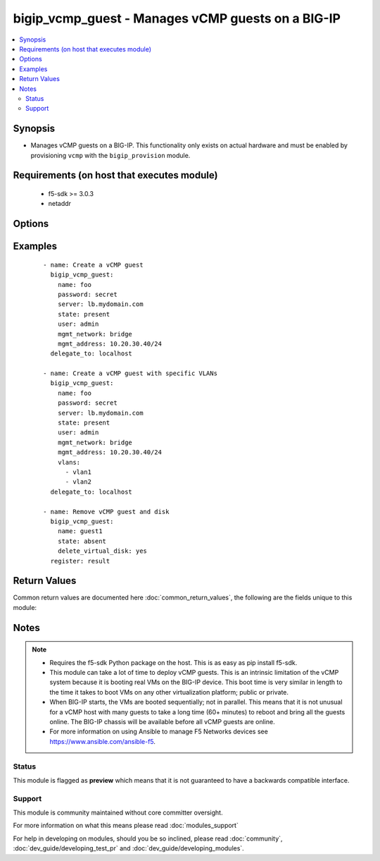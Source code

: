 .. _bigip_vcmp_guest:


bigip_vcmp_guest - Manages vCMP guests on a BIG-IP
++++++++++++++++++++++++++++++++++++++++++++++++++

.. versionadded:: 2.5


.. contents::
   :local:
   :depth: 2


Synopsis
--------

* Manages vCMP guests on a BIG-IP. This functionality only exists on actual hardware and must be enabled by provisioning ``vcmp`` with the ``bigip_provision`` module.


Requirements (on host that executes module)
-------------------------------------------

  * f5-sdk >= 3.0.3
  * netaddr


Options
-------

.. raw:: html

    <table border=1 cellpadding=4>
    <tr>
    <th class="head">parameter</th>
    <th class="head">required</th>
    <th class="head">default</th>
    <th class="head">choices</th>
    <th class="head">comments</th>
    </tr>
                <tr><td>cores_per_slot<br/><div style="font-size: small;"></div></td>
    <td>no</td>
    <td></td>
        <td></td>
        <td><div>Specifies the number of cores that the system allocates to the guest.</div><div>Each core represents a portion of CPU and memory. Therefore, the amount of memory allocated per core is directly tied to the amount of CPU. This amount of memory varies per hardware platform type.</div><div>The number you can specify depends on the type of hardware you have.</div><div>In the event of a reboot, the system persists the guest to the same slot on which it ran prior to the reboot.</div>        </td></tr>
                <tr><td>delete_virtual_disk<br/><div style="font-size: small;"></div></td>
    <td>no</td>
    <td></td>
        <td></td>
        <td><div>When <code>state</code> is <code>absent</code>, will additionally delete the virtual disk associated with the vCMP guest. By default, this value is <code>no</code>.</div>        </td></tr>
                <tr><td>initial_image<br/><div style="font-size: small;"></div></td>
    <td>no</td>
    <td></td>
        <td></td>
        <td><div>Specifies the base software release ISO image file for installing the TMOS hypervisor instance and any licensed BIG-IP modules onto the guest's virtual disk. When creating a new guest, this parameter is required.</div>        </td></tr>
                <tr><td>mgmt_address<br/><div style="font-size: small;"></div></td>
    <td>no</td>
    <td></td>
        <td></td>
        <td><div>Specifies the IP address, and subnet or subnet mask that you use to access the guest when you want to manage a module running within the guest. This parameter is required if the <code>mgmt_network</code> parameter is <code>bridged</code>.</div><div>When creating a new guest, if you do not specify a network or network mask, a default of <code>/24</code> (<code>255.255.255.0</code>) will be assumed.</div>        </td></tr>
                <tr><td>mgmt_network<br/><div style="font-size: small;"></div></td>
    <td>no</td>
    <td></td>
        <td><ul><li>bridged</li><li>isolated</li><li>host only</li></ul></td>
        <td><div>Specifies the method by which the management address is used in the vCMP guest.</div><div>When <code>bridged</code>, specifies that the guest can communicate with the vCMP host's management network.</div><div>When <code>isolated</code>, specifies that the guest is isolated from the vCMP host's management network. In this case, the only way that a guest can communicate with the vCMP host is through the console port or through a self IP address on the guest that allows traffic through port 22.</div><div>When <code>host only</code>, prevents the guest from installing images and hotfixes other than those provided by the hypervisor.</div><div>If the guest setting is <code>isolated</code> or <code>host only</code>, the <code>mgmt_address</code> does not apply.</div><div>Concerning mode changing, changing <code>bridged</code> to <code>isolated</code> causes the vCMP host to remove all of the guest's management interfaces from its bridged management network. This immediately disconnects the guest's VMs from the physical management network. Changing <code>isolated</code> to <code>bridged</code> causes the vCMP host to dynamically add the guest's management interfaces to the bridged management network. This immediately connects all of the guest's VMs to the physical management network. Changing this property while the guest is in the <code>configured</code> or <code>provisioned</code> state has no immediate effect.</div>        </td></tr>
                <tr><td>mgmt_route<br/><div style="font-size: small;"></div></td>
    <td>no</td>
    <td></td>
        <td></td>
        <td><div>Specifies the gateway address for the <code>mgmt_address</code>.</div><div>If this value is not specified when creating a new guest, it is set to <code>none</code>.</div><div>The value <code>none</code> can be used during an update to remove this value.</div>        </td></tr>
                <tr><td>name<br/><div style="font-size: small;"></div></td>
    <td>yes</td>
    <td></td>
        <td></td>
        <td><div>The name of the vCMP guest to manage.</div>        </td></tr>
                <tr><td>password<br/><div style="font-size: small;"></div></td>
    <td>yes</td>
    <td></td>
        <td></td>
        <td><div>The password for the user account used to connect to the BIG-IP. This option can be omitted if the environment variable <code>F5_PASSWORD</code> is set.</div>        </td></tr>
                <tr><td>server<br/><div style="font-size: small;"></div></td>
    <td>yes</td>
    <td></td>
        <td></td>
        <td><div>The BIG-IP host. This option can be omitted if the environment variable <code>F5_SERVER</code> is set.</div>        </td></tr>
                <tr><td>server_port<br/><div style="font-size: small;"> (added in 2.2)</div></td>
    <td>no</td>
    <td>443</td>
        <td></td>
        <td><div>The BIG-IP server port. This option can be omitted if the environment variable <code>F5_SERVER_PORT</code> is set.</div>        </td></tr>
                <tr><td>state<br/><div style="font-size: small;"></div></td>
    <td>no</td>
    <td>present</td>
        <td><ul><li>configured</li><li>disabled</li><li>provisioned</li><li>present</li><li>absent</li></ul></td>
        <td><div>The state of the vCMP guest on the system. Each state implies the actions of all states before it.</div><div>When <code>configured</code>, guarantees that the vCMP guest exists with the provided attributes. Additionally, ensures that the vCMP guest is turned off.</div><div>When <code>disabled</code>, behaves the same as <code>configured</code> the name of this state is just a convenience for the user that is more understandable.</div><div>When <code>provisioned</code>, will ensure that the guest is created and installed. This state will not start the guest; use <code>deployed</code> for that. This state is one step beyond <code>present</code> as <code>present</code> will not install the guest; only setup the configuration for it to be installed.</div><div>When <code>present</code>, ensures the guest is properly provisioned and starts the guest so that it is in a running state.</div><div>When <code>absent</code>, removes the vCMP from the system.</div>        </td></tr>
                <tr><td>user<br/><div style="font-size: small;"></div></td>
    <td>yes</td>
    <td></td>
        <td></td>
        <td><div>The username to connect to the BIG-IP with. This user must have administrative privileges on the device. This option can be omitted if the environment variable <code>F5_USER</code> is set.</div>        </td></tr>
                <tr><td>validate_certs<br/><div style="font-size: small;"> (added in 2.0)</div></td>
    <td>no</td>
    <td>True</td>
        <td><ul><li>True</li><li>False</li></ul></td>
        <td><div>If <code>no</code>, SSL certificates will not be validated. This should only be used on personally controlled sites using self-signed certificates. This option can be omitted if the environment variable <code>F5_VALIDATE_CERTS</code> is set.</div>        </td></tr>
                <tr><td>vlans<br/><div style="font-size: small;"></div></td>
    <td>no</td>
    <td></td>
        <td></td>
        <td><div>VLANs that the guest uses to communicate with other guests, the host, and with the external network. The available VLANs in the list are those that are currently configured on the vCMP host.</div>        </td></tr>
        </table>
    </br>



Examples
--------

 ::

    
    - name: Create a vCMP guest
      bigip_vcmp_guest:
        name: foo
        password: secret
        server: lb.mydomain.com
        state: present
        user: admin
        mgmt_network: bridge
        mgmt_address: 10.20.30.40/24
      delegate_to: localhost
    
    - name: Create a vCMP guest with specific VLANs
      bigip_vcmp_guest:
        name: foo
        password: secret
        server: lb.mydomain.com
        state: present
        user: admin
        mgmt_network: bridge
        mgmt_address: 10.20.30.40/24
        vlans:
          - vlan1
          - vlan2
      delegate_to: localhost
    
    - name: Remove vCMP guest and disk
      bigip_vcmp_guest:
        name: guest1
        state: absent
        delete_virtual_disk: yes
      register: result

Return Values
-------------

Common return values are documented here :doc:`common_return_values`, the following are the fields unique to this module:

.. raw:: html

    <table border=1 cellpadding=4>
    <tr>
    <th class="head">name</th>
    <th class="head">description</th>
    <th class="head">returned</th>
    <th class="head">type</th>
    <th class="head">sample</th>
    </tr>

        <tr>
        <td> vlans </td>
        <td> The VLANs assigned to the vCMP guest, in their full path format. </td>
        <td align=center> changed </td>
        <td align=center> list </td>
        <td align=center> ['/Common/vlan1', '/Common/vlan2'] </td>
    </tr>
        
    </table>
    </br></br>

Notes
-----

.. note::
    - Requires the f5-sdk Python package on the host. This is as easy as pip install f5-sdk.
    - This module can take a lot of time to deploy vCMP guests. This is an intrinsic limitation of the vCMP system because it is booting real VMs on the BIG-IP device. This boot time is very similar in length to the time it takes to boot VMs on any other virtualization platform; public or private.
    - When BIG-IP starts, the VMs are booted sequentially; not in parallel. This means that it is not unusual for a vCMP host with many guests to take a long time (60+ minutes) to reboot and bring all the guests online. The BIG-IP chassis will be available before all vCMP guests are online.
    - For more information on using Ansible to manage F5 Networks devices see https://www.ansible.com/ansible-f5.



Status
~~~~~~

This module is flagged as **preview** which means that it is not guaranteed to have a backwards compatible interface.


Support
~~~~~~~

This module is community maintained without core committer oversight.

For more information on what this means please read :doc:`modules_support`


For help in developing on modules, should you be so inclined, please read :doc:`community`, :doc:`dev_guide/developing_test_pr` and :doc:`dev_guide/developing_modules`.